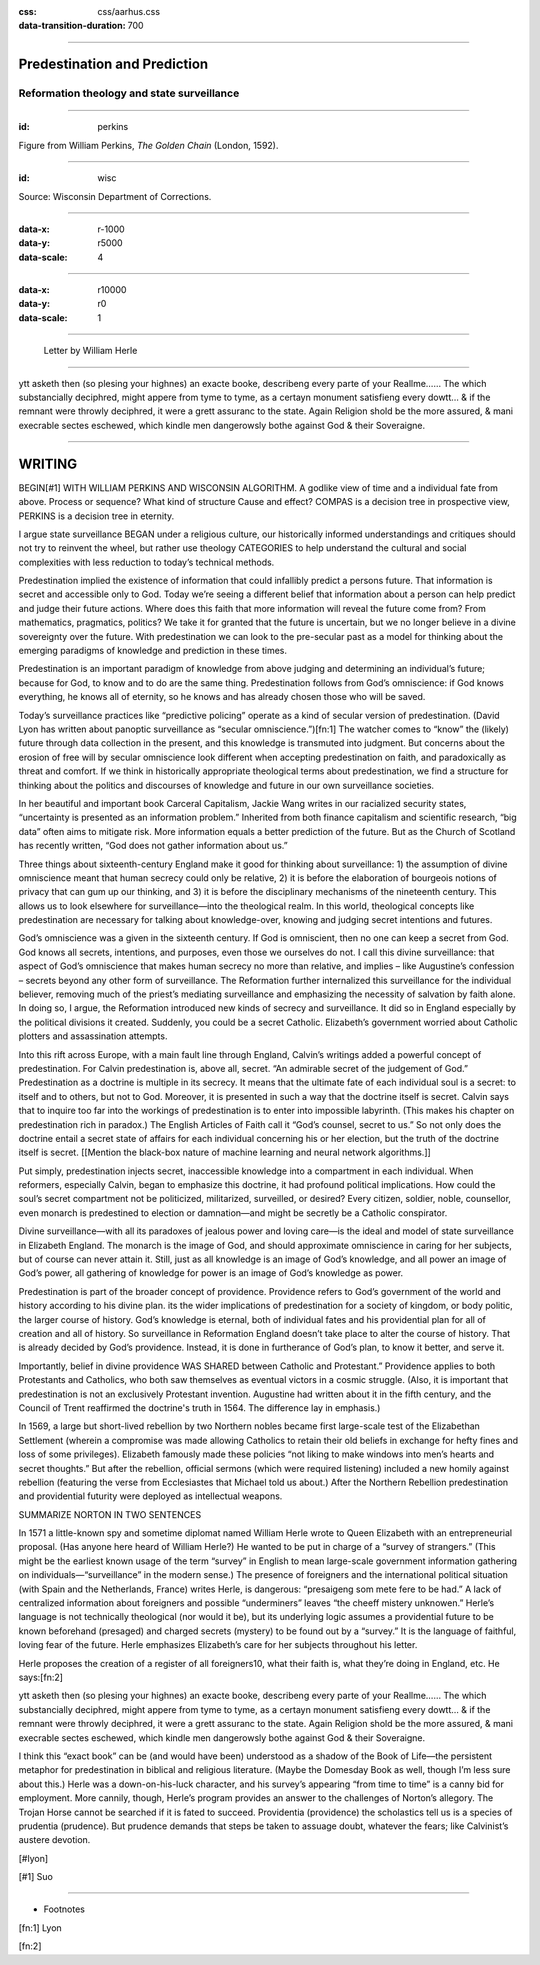 :css: css/aarhus.css
:data-transition-duration: 700
      
.. title: Predestination and Prediction

----

Predestination and Prediction
=============================

Reformation theology and state surveillance
-------------------------------------------

----

:id: perkins

.. image:: img/chain.jpg
	    :height: 750px

Figure from William Perkins, *The Golden Chain* (London, 1592).		     

----

:id: wisc

.. image:: img/wisc.jpg
	    :height: 750px

Source: Wisconsin Department of Corrections.		     

----

:data-x: r-1000
:data-y: r5000
:data-scale: 4

.. image:: img/chain.jpg
	   :width: 50%
.. image:: img/wisc.jpg
	   :width: 50%

----

:data-x: r10000
:data-y: r0
:data-scale: 1	 

----

.. figure:: img/herle.jpg
	   :height: 750px

	   Letter by William Herle

----

ytt asketh then (so plesing your highnes) an exacte booke, describeng every parte of your Reallme…… The which substancially deciphred, might appere from tyme to tyme, as a certayn monument satisfieng every dowtt… & if the remnant were throwly deciphred, it were a grett assuranc to the state. Again Religion shold be the more assured, & mani execrable sectes eschewed, which kindle men dangerowsly bothe against God & their Soveraigne.

----

WRITING
=======

BEGIN[#1] WITH WILLIAM PERKINS AND WISCONSIN ALGORITHM.  A godlike view of time and a individual fate from above. Process or sequence?  What kind of structure Cause and effect? COMPAS is a decision tree in prospective view, PERKINS is a decision tree in eternity.

I argue state surveillance BEGAN under a religious culture, our historically informed understandings and critiques should not try to reinvent the wheel, but rather use theology CATEGORIES to help understand the cultural and social complexities with less reduction to today’s technical methods.

Predestination implied the existence of information that could infallibly predict a persons future.  That information is secret and accessible only to God. Today we’re seeing a different belief that information about a person can help predict and judge their future actions. Where does this faith that more information will reveal the future come from? From mathematics, pragmatics, politics? We take it for granted that the future is uncertain, but we no longer believe in a divine sovereignty over the future. With predestination we can look to the pre-secular past as a model for thinking about the emerging paradigms of knowledge and prediction in these times.

Predestination is an important paradigm of knowledge from above judging and determining an individual’s future; because for God, to know and to do are the same thing. Predestination follows from God’s omniscience: if God knows everything, he knows all of eternity, so he knows and has already chosen those who will be saved. 

Today’s surveillance practices like “predictive policing” operate as a kind of secular version of predestination. (David Lyon has written about panoptic surveillance as “secular omniscience.”)[fn:1] The watcher comes to “know” the (likely) future through data collection in the present, and this knowledge is transmuted into judgment. But concerns about the erosion of free will by secular omniscience look different when accepting predestination on faith, and paradoxically as threat and comfort. If we think in historically appropriate theological terms about predestination, we find a structure for thinking about the politics and discourses of knowledge and future in our own surveillance societies.

In her beautiful and important book Carceral Capitalism, Jackie Wang writes in our racialized security states, “uncertainty is presented as an information problem.” Inherited from both finance capitalism and scientific research, “big data” often aims to mitigate risk. More information equals a better prediction of the future. But as the Church of Scotland has recently written, “God does not gather information about us.”

Three things about sixteenth-century England make it good for thinking about surveillance: 1) the assumption of divine omniscience meant that human secrecy could only be relative, 2) it is before the elaboration of bourgeois notions of privacy that can gum up our thinking, and 3) it is before the disciplinary mechanisms of the nineteenth century. This allows us to look elsewhere for surveillance—into the theological realm. In this world, theological concepts like predestination are necessary for talking about knowledge-over, knowing and judging secret intentions and futures.

God’s omniscience was a given in the sixteenth century. If God is omniscient, then no one can keep a secret from God. God knows all secrets, intentions, and purposes, even those we ourselves do not. I call this divine surveillance: that aspect of God’s omniscience that makes human secrecy no more than relative, and implies – like Augustine’s confession – secrets beyond any other form of surveillance. The Reformation further internalized this surveillance for the individual believer, removing much of the priest’s mediating surveillance and emphasizing the necessity of salvation by faith alone. In doing so, I argue, the Reformation introduced new kinds of secrecy and surveillance. It did so in England especially by the political divisions it created. Suddenly, you could be a secret Catholic. Elizabeth’s government worried about Catholic plotters and assassination attempts.

Into this rift across Europe, with a main fault line through England, Calvin’s writings added a powerful concept of predestination. For Calvin predestination is, above all, secret. “An admirable secret of the judgement of God.” Predestination as a doctrine is multiple in its secrecy. It means that the ultimate fate of each individual soul is a secret: to itself and to others, but not to God. Moreover, it is presented in such a way that the doctrine itself is secret. Calvin says that to inquire too far into the workings of predestination is to enter into impossible labyrinth. (This makes his chapter on predestination rich in paradox.) The English Articles of Faith call it “God’s counsel, secret to us.” So not only does the doctrine entail a secret state of affairs for each individual concerning his or her election, but the truth of the doctrine itself is secret. [[Mention the black-box nature of machine learning and neural network algorithms.]]

Put simply, predestination injects secret, inaccessible knowledge into a compartment in each individual. When reformers, especially Calvin, began to emphasize this doctrine, it had profound political implications. How could the soul’s secret compartment not be politicized, militarized, surveilled, or desired? Every citizen, soldier, noble, counsellor, even monarch is predestined to election or damnation—and might be secretly be a Catholic conspirator.

Divine surveillance—with all its paradoxes of jealous power and loving care—is the ideal and model of state surveillance in Elizabeth England. The monarch is the image of God, and should approximate omniscience in caring for her subjects, but of course can never attain it.  Still, just as all knowledge is an image of God’s knowledge, and all power an image of God’s power, all gathering of knowledge for power is an image of God’s knowledge as power.

Predestination is part of the broader concept of providence. Providence refers to God’s government of the world and history according to his divine plan. its the wider implications of predestination for a society of kingdom, or body politic, the larger course of history. God’s knowledge is eternal, both of individual fates and his providential plan for all of creation and all of history. So surveillance in Reformation England doesn’t take place to alter the course of history. That is already decided by God’s providence. Instead, it is done in furtherance of God’s plan, to know it better, and serve it.

Importantly, belief in divine providence WAS SHARED between Catholic and Protestant.” Providence applies to both Protestants and Catholics, who both saw themselves as eventual victors in a cosmic struggle. (Also, it is important that predestination is not an exclusively Protestant invention. Augustine had written about it in the fifth century, and the Council of Trent reaffirmed the doctrine's truth in 1564. The difference lay in emphasis.)

In 1569, a large but short-lived rebellion by two Northern nobles became first large-scale test of the Elizabethan Settlement (wherein a compromise was made allowing Catholics to retain their old beliefs in exchange for hefty fines and loss of some privileges). Elizabeth famously made these policies “not liking to make windows into men’s hearts and secret thoughts.” But after the rebellion, official sermons (which were required listening) included a new homily against rebellion (featuring the verse from Ecclesiastes that Michael told us about.) After the Northern Rebellion predestination and providential futurity were deployed as intellectual weapons.

SUMMARIZE NORTON IN TWO SENTENCES

In 1571 a little-known spy and sometime diplomat named William Herle wrote to Queen Elizabeth with an entrepreneurial proposal. (Has anyone here heard of William Herle?) He wanted to be put in charge of a “survey of strangers.” (This might be the earliest known usage of the term “survey” in English to mean large-scale government information gathering on individuals—“surveillance” in the modern sense.) The presence of foreigners and the international political situation (with Spain and the Netherlands, France) writes Herle, is dangerous: “presaigeng som mete fere to be had.” A lack of centralized information about foreigners and possible “underminers” leaves “the cheeff mistery unknowen.” Herle’s language is not technically theological (nor would it be), but its underlying logic assumes a providential future to be known beforehand (presaged) and charged secrets (mystery) to be found out by a “survey.” It is the language of faithful, loving fear of the future. Herle emphasizes Elizabeth’s care for her subjects throughout his letter.

Herle proposes the creation of a register of all foreigners10, what their faith is, what they’re doing in England, etc. He says:[fn:2] 

ytt asketh then (so plesing your highnes) an exacte booke, describeng every parte of your Reallme…… The which substancially deciphred, might appere from tyme to tyme, as a certayn monument satisfieng every dowtt… & if the remnant were throwly deciphred, it were a grett assuranc to the state. Again Religion shold be the more assured, & mani execrable sectes eschewed, which kindle men dangerowsly bothe against God & their Soveraigne.

I think this “exact book” can be (and would have been) understood as a shadow of the Book of Life—the persistent metaphor for predestination in biblical and religious literature.  (Maybe the Domesday Book as well, though I’m less sure about this.) Herle was a down-on-his-luck character, and his survey’s appearing “from time to time” is a canny bid for employment. More cannily, though, Herle’s program provides an answer to the challenges of Norton’s allegory. The Trojan Horse cannot be searched if it is fated to succeed. Providentia (providence) the scholastics tell us is a species of prudentia (prudence). But prudence demands that steps be taken to assuage doubt, whatever the fears; like Calvinist’s austere devotion.

[#lyon]

[#1] Suo


----


* Footnotes

[fn:1] Lyon

[fn:2] 
